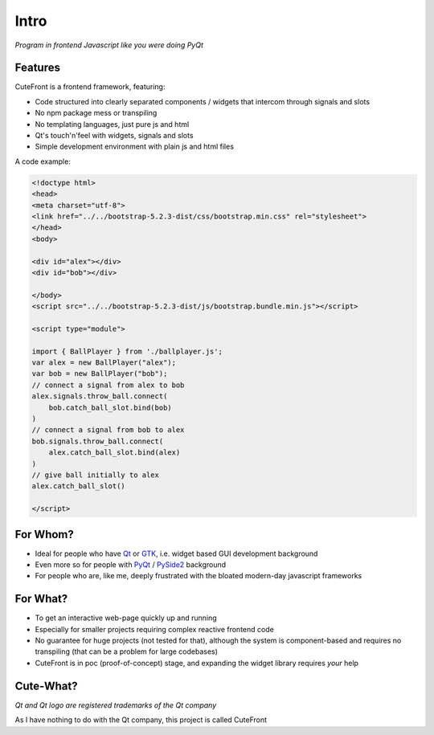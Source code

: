 

.. _intro:

Intro
=====

*Program in frontend Javascript like you were doing PyQt*

Features
--------

CuteFront is a frontend framework, featuring:

- Code structured into clearly separated components / widgets that intercom through signals and slots
- No npm package mess or transpiling
- No templating languages, just pure js and html
- Qt's touch'n'feel with widgets, signals and slots
- Simple development environment with plain js and html files

A code example:

.. code:: html

    <!doctype html>
    <head>
    <meta charset="utf-8">
    <link href="../../bootstrap-5.2.3-dist/css/bootstrap.min.css" rel="stylesheet">
    </head>
    <body>

    <div id="alex"></div>
    <div id="bob"></div>

    </body>
    <script src="../../bootstrap-5.2.3-dist/js/bootstrap.bundle.min.js"></script>

    <script type="module">

    import { BallPlayer } from './ballplayer.js';
    var alex = new BallPlayer("alex");
    var bob = new BallPlayer("bob");
    // connect a signal from alex to bob
    alex.signals.throw_ball.connect(
        bob.catch_ball_slot.bind(bob)
    )
    // connect a signal from bob to alex
    bob.signals.throw_ball.connect(
        alex.catch_ball_slot.bind(alex)
    )
    // give ball initially to alex
    alex.catch_ball_slot()

    </script>


For Whom?
---------

- Ideal for people who have `Qt <https://doc.qt.io/qt-6/qtwidgets-index.html>`_ or `GTK <https://www.gtk.org/>`_, i.e. widget based GUI development background
- Even more so for people with `PyQt <https://riverbankcomputing.com/software/pyqt>`_ / `PySide2 <https://wiki.qt.io/Qt_for_Python>`_ background
- For people who are, like me, deeply frustrated with the bloated modern-day javascript frameworks

For What?
---------

- To get an interactive web-page quickly up and running
- Especially for smaller projects requiring complex reactive frontend code
- No guarantee for huge projects (not tested for that), although the system is component-based and requires no transpiling (that can be a problem for large codebases)
- CuteFront is in poc (proof-of-concept) stage, and expanding the widget library requires *your* help

Cute-What?
----------

.. image:: images/qt.svg.png
   :scale: 20%

*Qt and Qt logo are registered trademarks of the Qt company*

As I have nothing to do with the Qt company, this project is called CuteFront
